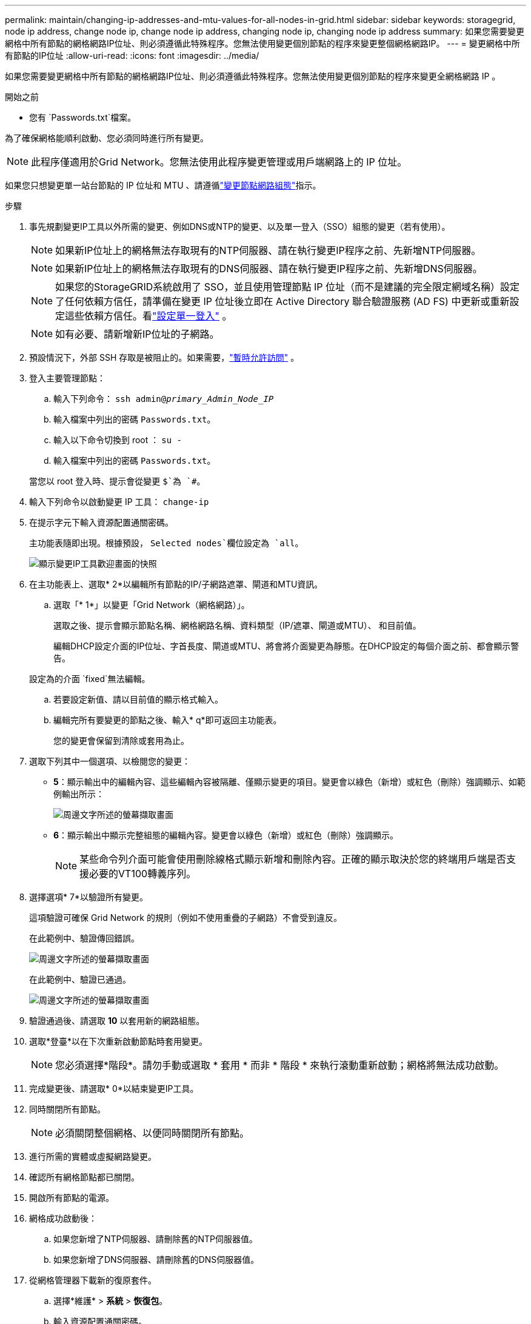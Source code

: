 ---
permalink: maintain/changing-ip-addresses-and-mtu-values-for-all-nodes-in-grid.html 
sidebar: sidebar 
keywords: storagegrid, node ip address, change node ip, change node ip address, changing node ip, changing node ip address 
summary: 如果您需要變更網格中所有節點的網格網路IP位址、則必須遵循此特殊程序。您無法使用變更個別節點的程序來變更整個網格網路IP。 
---
= 變更網格中所有節點的IP位址
:allow-uri-read: 
:icons: font
:imagesdir: ../media/


[role="lead"]
如果您需要變更網格中所有節點的網格網路IP位址、則必須遵循此特殊程序。您無法使用變更個別節點的程序來變更全網格網路 IP 。

.開始之前
* 您有 `Passwords.txt`檔案。


為了確保網格能順利啟動、您必須同時進行所有變更。


NOTE: 此程序僅適用於Grid Network。您無法使用此程序變更管理或用戶端網路上的 IP 位址。

如果您只想變更單一站台節點的 IP 位址和 MTU 、請遵循link:changing-nodes-network-configuration.html["變更節點網路組態"]指示。

.步驟
. 事先規劃變更IP工具以外所需的變更、例如DNS或NTP的變更、以及單一登入（SSO）組態的變更（若有使用）。
+

NOTE: 如果新IP位址上的網格無法存取現有的NTP伺服器、請在執行變更IP程序之前、先新增NTP伺服器。

+

NOTE: 如果新IP位址上的網格無法存取現有的DNS伺服器、請在執行變更IP程序之前、先新增DNS伺服器。

+

NOTE: 如果您的StorageGRID系統啟用了 SSO，並且使用管理節點 IP 位址（而不是建議的完全限定網域名稱）設定了任何依賴方信任，請準備在變更 IP 位址後立即在 Active Directory 聯合驗證服務 (AD FS) 中更新或重新設定這些依賴方信任。看link:../admin/configure-sso.html["設定單一登入"] 。

+

NOTE: 如有必要、請新增新IP位址的子網路。

. 預設情況下，外部 SSH 存取是被阻止的。如果需要，link:../admin/manage-external-ssh-access.html["暫時允許訪問"] 。
. 登入主要管理節點：
+
.. 輸入下列命令： `ssh admin@_primary_Admin_Node_IP_`
.. 輸入檔案中列出的密碼 `Passwords.txt`。
.. 輸入以下命令切換到 root ： `su -`
.. 輸入檔案中列出的密碼 `Passwords.txt`。


+
當您以 root 登入時、提示會從變更 `$`為 `#`。

. 輸入下列命令以啟動變更 IP 工具： `change-ip`
. 在提示字元下輸入資源配置通關密碼。
+
主功能表隨即出現。根據預設， `Selected nodes`欄位設定為 `all`。

+
image::../media/change_ip_tool_main_menu.png[顯示變更IP工具歡迎畫面的快照]

. 在主功能表上、選取* 2*以編輯所有節點的IP/子網路遮罩、閘道和MTU資訊。
+
.. 選取「* 1*」以變更「Grid Network（網格網路）」。
+
選取之後、提示會顯示節點名稱、網格網路名稱、資料類型（IP/遮罩、閘道或MTU）、 和目前值。

+
編輯DHCP設定介面的IP位址、字首長度、閘道或MTU、將會將介面變更為靜態。在DHCP設定的每個介面之前、都會顯示警告。

+
設定為的介面 `fixed`無法編輯。

.. 若要設定新值、請以目前值的顯示格式輸入。
.. 編輯完所有要變更的節點之後、輸入* q*即可返回主功能表。
+
您的變更會保留到清除或套用為止。



. 選取下列其中一個選項、以檢閱您的變更：
+
** *5*：顯示輸出中的編輯內容、這些編輯內容被隔離、僅顯示變更的項目。變更會以綠色（新增）或紅色（刪除）強調顯示、如範例輸出所示：
+
image::../media/change_ip_tool_edit_ip_mask_sample_output.png[周邊文字所述的螢幕擷取畫面]

** *6*：顯示輸出中顯示完整組態的編輯內容。變更會以綠色（新增）或紅色（刪除）強調顯示。
+

NOTE: 某些命令列介面可能會使用刪除線格式顯示新增和刪除內容。正確的顯示取決於您的終端用戶端是否支援必要的VT100轉義序列。



. 選擇選項* 7*以驗證所有變更。
+
這項驗證可確保 Grid Network 的規則（例如不使用重疊的子網路）不會受到違反。

+
在此範例中、驗證傳回錯誤。

+
image::../media/change_ip_tool_validate_sample_error_messages.gif[周邊文字所述的螢幕擷取畫面]

+
在此範例中、驗證已通過。

+
image::../media/change_ip_tool_validate_sample_passed_messages.gif[周邊文字所述的螢幕擷取畫面]

. 驗證通過後、請選取 *10* 以套用新的網路組態。
. 選取*登臺*以在下次重新啟動節點時套用變更。
+

NOTE: 您必須選擇*階段*。請勿手動或選取 * 套用 * 而非 * 階段 * 來執行滾動重新啟動；網格將無法成功啟動。

. 完成變更後、請選取* 0*以結束變更IP工具。
. 同時關閉所有節點。
+

NOTE: 必須關閉整個網格、以便同時關閉所有節點。

. 進行所需的實體或虛擬網路變更。
. 確認所有網格節點都已關閉。
. 開啟所有節點的電源。
. 網格成功啟動後：
+
.. 如果您新增了NTP伺服器、請刪除舊的NTP伺服器值。
.. 如果您新增了DNS伺服器、請刪除舊的DNS伺服器值。


. 從網格管理器下載新的復原套件。
+
.. 選擇*維護* > *系統* > *恢復包*。
.. 輸入資源配置通關密碼。


. 如果您允許外部 SSH 訪問，link:../admin/manage-external-ssh-access.html["阻止訪問"]當您完成更改 IP 位址後。


.相關資訊
* link:adding-to-or-changing-subnet-lists-on-grid-network.html["新增或變更Grid Network上的子網路清單"]
* link:shutting-down-grid-node.html["關閉網格節點"]

